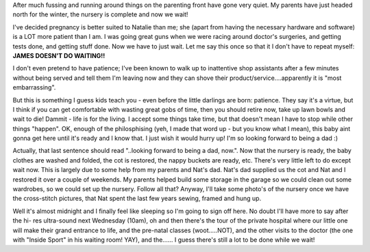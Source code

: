 .. title: Not much happening...that's the problem!
.. slug: Not_much_happening_thats_the_problem
.. date: 2004-02-19 23:36:00 UTC+10:00
.. tags: James,blog
.. category: 
.. link: 

After much fussing and running around things on the parenting front
have gone very quiet. My parents have just headed north for the
winter, the nursery is complete and now we wait!

I've decided pregnancy is better suited to Natalie than me; she (apart
from having the necessary hardware and software) is a LOT more patient
than I am. I was going great guns when we were racing around doctor's
surgeries, and getting tests done, and getting stuff done. Now we have
to just wait. Let me say this once so that it I don't have to repeat
myself:
**JAMES DOESN'T DO WAITING!!**

I don't even pretend to have patience; I've been known to walk up to
inattentive shop assistants after a few minutes without being served
and tell them I'm leaving now and they can shove their
product/service....apparently it is "most embarrassing".

But this is something I guess kids teach you - even before the little
darlings are born: patience. They say it's a virtue, but I think if
you can get comfortable with wasting great gobs of time, then you
should retire now, take up lawn bowls and wait to die! Dammit - life
is for the living. I accept some things take time, but that doesn't
mean I have to stop while other things "happen". OK, enough of the
philosphising (yeh, I made that word up - but you know what I mean),
this baby aint gonna get here until it's ready and I know that. I just
wish it would hurry up! I'm so looking forward to being a dad :)

Actually, that last sentence should read "..looking forward to being a
dad, now.". Now that the nursery is ready, the baby clothes are washed
and folded, the cot is restored, the nappy buckets are ready, etc.
There's very little left to do except wait now. This is largely due to
some help from my parents and Nat's dad. Nat's dad supplied us the cot
and Nat and I restored it over a couple of weekends. My parents helped
build some storage in the garage so we could clean out some wardrobes,
so we could set up the nursery. Follow all that? Anyway, I'll take
some photo's of the nursery once we have the cross-stitch pictures,
that Nat spent the last few years sewing, framed and hung up.

Well it's almost midnight and I finally feel like sleeping so I'm
going to sign off here. No doubt I'll have more to say after the hi-
res ultra-sound next Wednesday (10am), oh and then there's the tour of
the private hospital where our little one will make their grand
entrance to life, and the pre-natal classes (woot.....NOT), and the
other visits to the doctor (the one with "Inside Sport" in his waiting
room! YAY), and the......
I guess there's still a lot to be done while we wait!